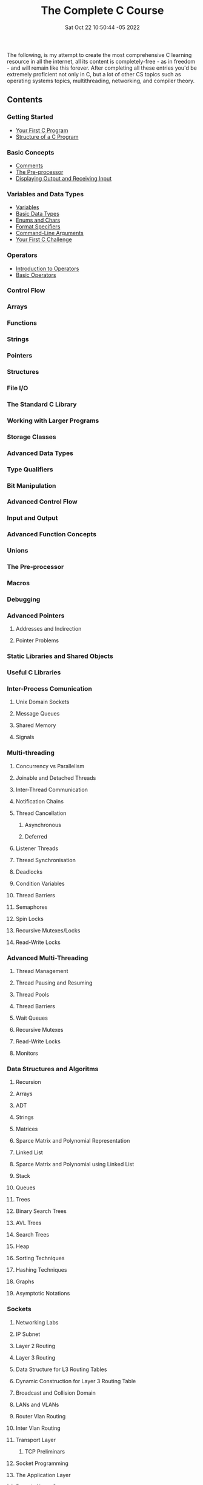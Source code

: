 #+title: The Complete C Course
#+layout: page
#+date: Sat Oct 22 10:50:44 -05 2022
#+authors[]: walizw

The following, is my attempt to create the most comprehensive C learning
resource in all the internet, all its content is completely-free - as in
freedom - and will remain like this forever. After completing all these entries
you'd be extremely proficient not only in C, but a lot of other CS topics such
as operating systems topics, multithreading, networking, and compiler theory.

** Contents

*** Getting Started

- [[/posts/2022/10/first_program][Your First C Program]]
- [[/posts/2022/10/structure][Structure of a C Program]]

*** Basic Concepts

- [[/posts/2022/10/comments][Comments]]
- [[/posts/2022/10/preprocessor][The Pre-processor]]
- [[/posts/2022/10/io][Displaying Output and Receiving Input]]

*** Variables and Data Types

- [[/posts/2022/10/variables][Variables]]
- [[/posts/2022/10/basic_datatypes][Basic Data Types]]
- [[/posts/2022/10/enums_chars][Enums and Chars]]
- [[/posts/2022/10/format_specifiers][Format Specifiers]]
- [[/posts/2022/10/cmd_args][Command-Line Arguments]]
- [[/posts/2022/10/challenge1][Your First C Challenge]]

*** Operators

- [[/posts/2022/10/intro_operators][Introduction to Operators]]
- [[/posts/2022/11/basic_operators][Basic Operators]]

*** Control Flow

*** Arrays

*** Functions

*** Strings

*** Pointers

*** Structures

*** File I/O

*** The Standard C Library

*** Working with Larger Programs

*** Storage Classes

*** Advanced Data Types

*** Type Qualifiers

*** Bit Manipulation

*** Advanced Control Flow

*** Input and Output

*** Advanced Function Concepts

*** Unions

*** The Pre-processor

*** Macros

*** Debugging

*** Advanced Pointers

**** Addresses and Indirection

**** Pointer Problems

*** Static Libraries and Shared Objects

*** Useful C Libraries

*** Inter-Process Comunication

**** Unix Domain Sockets

**** Message Queues

**** Shared Memory

**** Signals

*** Multi-threading

**** Concurrency vs Parallelism

**** Joinable and Detached Threads

**** Inter-Thread Communication

**** Notification Chains

**** Thread Cancellation

***** Asynchronous

***** Deferred

**** Listener Threads

**** Thread Synchronisation

**** Deadlocks

**** Condition Variables

**** Thread Barriers

**** Semaphores

**** Spin Locks

**** Recursive Mutexes/Locks

**** Read-Write Locks

*** Advanced Multi-Threading

**** Thread Management

**** Thread Pausing and Resuming

**** Thread Pools

**** Thread Barriers

**** Wait Queues

**** Recursive Mutexes

**** Read-Write Locks

**** Monitors

*** Data Structures and Algoritms

**** Recursion

**** Arrays

**** ADT

**** Strings

**** Matrices

**** Sparce Matrix and Polynomial Representation

**** Linked List

**** Sparce Matrix and Polynomial using Linked List

**** Stack

**** Queues

**** Trees

**** Binary Search Trees

**** AVL Trees

**** Search Trees

**** Heap

**** Sorting Techniques

**** Hashing Techniques

**** Graphs

**** Asymptotic Notations

*** Sockets

**** Networking Labs

**** IP Subnet

**** Layer 2 Routing

**** Layer 3 Routing

**** Data Structure for L3 Routing Tables

**** Dynamic Construction for Layer 3 Routing Table

**** Broadcast and Collision Domain

**** LANs and VLANs

**** Router Vlan Routing

**** Inter Vlan Routing

**** Transport Layer

***** TCP Preliminars

**** Socket Programming

**** The Application Layer

**** Domain Name System

**** Packet Encapsulation

**** Concept of TLVs - Type Length Value
